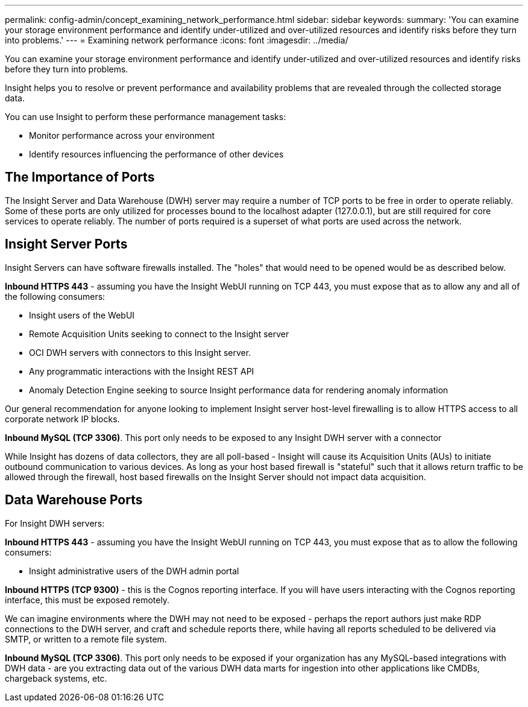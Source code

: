 ---
permalink: config-admin/concept_examining_network_performance.html
sidebar: sidebar
keywords: 
summary: 'You can examine your storage environment performance and identify under-utilized and over-utilized resources and identify risks before they turn into problems.'
---
= Examining network performance
:icons: font
:imagesdir: ../media/

[.lead]
You can examine your storage environment performance and identify under-utilized and over-utilized resources and identify risks before they turn into problems.

Insight helps you to resolve or prevent performance and availability problems that are revealed through the collected storage data.

You can use Insight to perform these performance management tasks:

* Monitor performance across your environment
* Identify resources influencing the performance of other devices

== The Importance of Ports

The Insight Server and Data Warehouse (DWH) server may require a number of TCP ports to be free in order to operate reliably. Some of these ports are only utilized for processes bound to the localhost adapter (127.0.0.1), but are still required for core services to operate reliably. The number of ports required is a superset of what ports are used across the network.

== Insight Server Ports

Insight Servers can have software firewalls installed. The "holes" that would need to be opened would be as described below.

*Inbound HTTPS 443* - assuming you have the Insight WebUI running on TCP 443, you must expose that as to allow any and all of the following consumers:

* Insight users of the WebUI
* Remote Acquisition Units seeking to connect to the Insight server
* OCI DWH servers with connectors to this Insight server.
* Any programmatic interactions with the Insight REST API
* Anomaly Detection Engine seeking to source Insight performance data for rendering anomaly information

Our general recommendation for anyone looking to implement Insight server host-level firewalling is to allow HTTPS access to all corporate network IP blocks.

*Inbound MySQL (TCP 3306)*. This port only needs to be exposed to any Insight DWH server with a connector

While Insight has dozens of data collectors, they are all poll-based - Insight will cause its Acquisition Units (AUs) to initiate outbound communication to various devices. As long as your host based firewall is "stateful" such that it allows return traffic to be allowed through the firewall, host based firewalls on the Insight Server should not impact data acquisition.

== Data Warehouse Ports

For Insight DWH servers:

*Inbound HTTPS 443* - assuming you have the Insight WebUI running on TCP 443, you must expose that as to allow the following consumers:

* Insight administrative users of the DWH admin portal

*Inbound HTTPS (TCP 9300)* - this is the Cognos reporting interface. If you will have users interacting with the Cognos reporting interface, this must be exposed remotely.

We can imagine environments where the DWH may not need to be exposed - perhaps the report authors just make RDP connections to the DWH server, and craft and schedule reports there, while having all reports scheduled to be delivered via SMTP, or written to a remote file system.

*Inbound MySQL (TCP 3306)*. This port only needs to be exposed if your organization has any MySQL-based integrations with DWH data - are you extracting data out of the various DWH data marts for ingestion into other applications like CMDBs, chargeback systems, etc.
